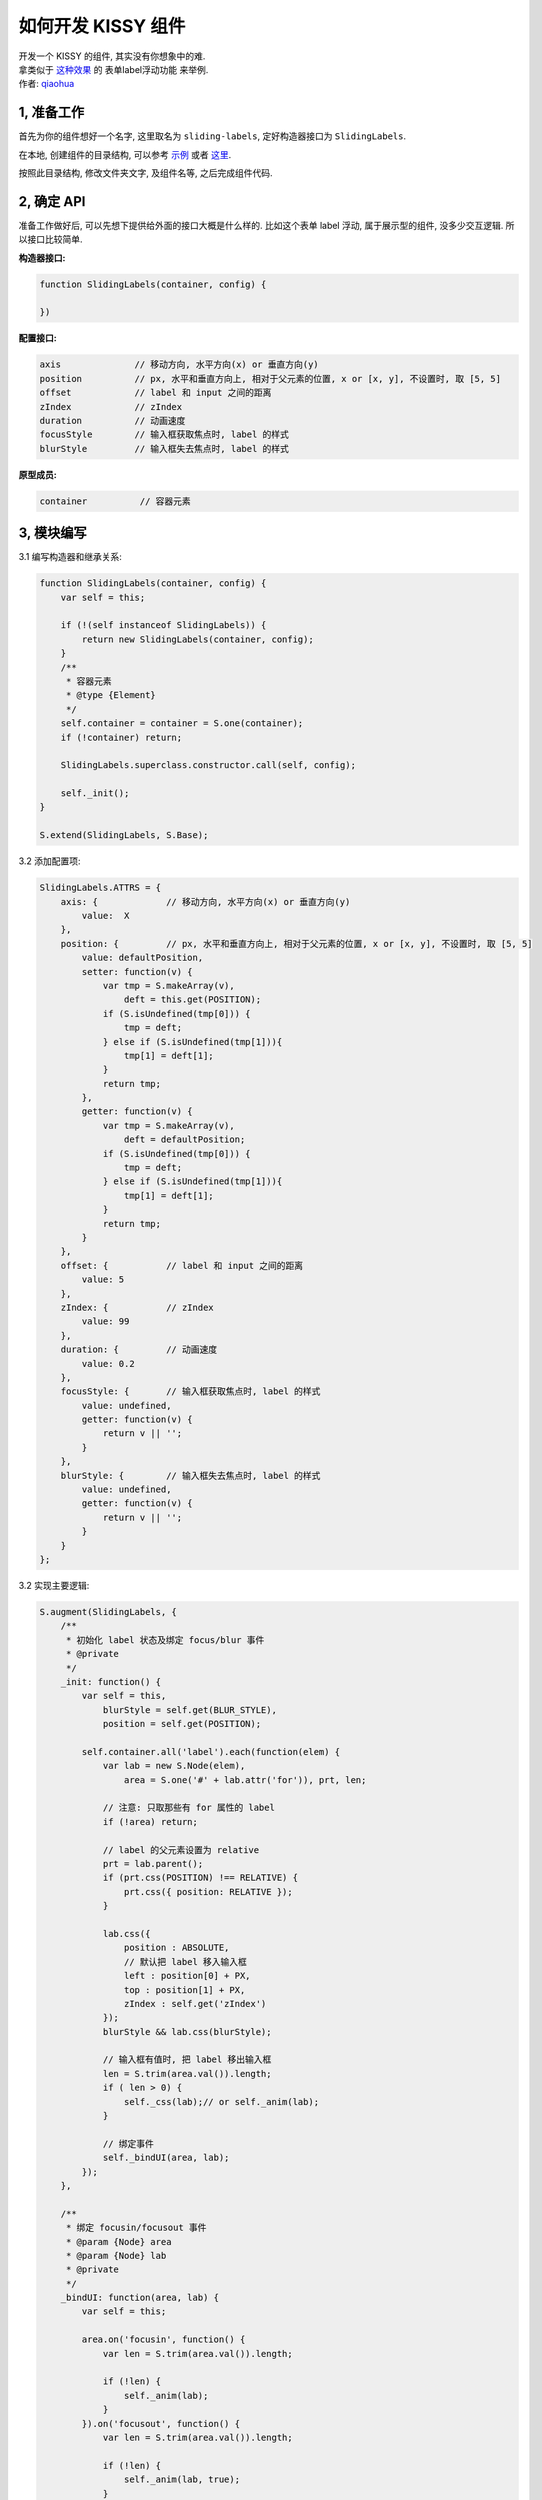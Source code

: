 .. _workflow-dev-demo:

如何开发 KISSY 组件
========================================

|  开发一个 KISSY 的组件, 其实没有你想象中的难.
|  拿类似于 `这种效果 <http://danyi.codetea.co.uk/2010/03/16/sliding-label/>`_ 的 表单label浮动功能 来举例.
|  作者: `qiaohua <shengyan1985@gmail.com>`_

1, 准备工作
-----------------------------------------

首先为你的组件想好一个名字, 这里取名为 ``sliding-labels``, 定好构造器接口为 ``SlidingLabels``.

在本地, 创建组件的目录结构, 可以参考 `示例 <https://github.com/kissyteam/kissy-gallery/tree/master/gallery/sliding-labels>`_ 或者 `这里 <https://github.com/kissyteam/kissy-gallery/tree/master/gallery/yours>`_.

按照此目录结构, 修改文件夹文字, 及组件名等, 之后完成组件代码.

2, 确定 API
-----------------------------------------

准备工作做好后, 可以先想下提供给外面的接口大概是什么样的. 比如这个表单 label 浮动, 属于展示型的组件, 没多少交互逻辑. 所以接口比较简单.

**构造器接口:**

.. code-block:: javascript

    function SlidingLabels(container, config) {

    })

**配置接口:**

.. code-block:: javascript

    axis              // 移动方向, 水平方向(x) or 垂直方向(y)
    position          // px, 水平和垂直方向上, 相对于父元素的位置, x or [x, y], 不设置时, 取 [5, 5]
    offset            // label 和 input 之间的距离
    zIndex            // zIndex
    duration          // 动画速度
    focusStyle        // 输入框获取焦点时, label 的样式
    blurStyle         // 输入框失去焦点时, label 的样式


**原型成员:**

.. code-block:: javascript

    container          // 容器元素



3, 模块编写
-----------------------------------------

3.1 编写构造器和继承关系:

.. code-block:: javascript

    function SlidingLabels(container, config) {
        var self = this;

        if (!(self instanceof SlidingLabels)) {
            return new SlidingLabels(container, config);
        }
        /**
         * 容器元素
         * @type {Element}
         */
        self.container = container = S.one(container);
        if (!container) return;

        SlidingLabels.superclass.constructor.call(self, config);

        self._init();
    }

    S.extend(SlidingLabels, S.Base);

3.2 添加配置项:

.. code-block:: javascript

    SlidingLabels.ATTRS = {
        axis: {             // 移动方向, 水平方向(x) or 垂直方向(y)
            value:  X
        },
        position: {         // px, 水平和垂直方向上, 相对于父元素的位置, x or [x, y], 不设置时, 取 [5, 5]
            value: defaultPosition,
            setter: function(v) {
                var tmp = S.makeArray(v),
                    deft = this.get(POSITION);
                if (S.isUndefined(tmp[0])) {
                    tmp = deft;
                } else if (S.isUndefined(tmp[1])){
                    tmp[1] = deft[1];
                }
                return tmp;
            },
            getter: function(v) {
                var tmp = S.makeArray(v),
                    deft = defaultPosition;
                if (S.isUndefined(tmp[0])) {
                    tmp = deft;
                } else if (S.isUndefined(tmp[1])){
                    tmp[1] = deft[1];
                }
                return tmp;
            }
        },
        offset: {           // label 和 input 之间的距离
            value: 5
        },
        zIndex: {           // zIndex
            value: 99
        },
        duration: {         // 动画速度
            value: 0.2
        },
        focusStyle: {       // 输入框获取焦点时, label 的样式
            value: undefined,
            getter: function(v) {
                return v || '';
            }
        },
        blurStyle: {        // 输入框失去焦点时, label 的样式
            value: undefined,
            getter: function(v) {
                return v || '';
            }
        }
    };

3.2 实现主要逻辑:

.. code-block:: javascript

    S.augment(SlidingLabels, {
        /**
         * 初始化 label 状态及绑定 focus/blur 事件
         * @private
         */
        _init: function() {
            var self = this,
                blurStyle = self.get(BLUR_STYLE),
                position = self.get(POSITION);

            self.container.all('label').each(function(elem) {
                var lab = new S.Node(elem),
                    area = S.one('#' + lab.attr('for')), prt, len;

                // 注意: 只取那些有 for 属性的 label
                if (!area) return;

                // label 的父元素设置为 relative
                prt = lab.parent();
                if (prt.css(POSITION) !== RELATIVE) {
                    prt.css({ position: RELATIVE });
                }

                lab.css({
                    position : ABSOLUTE,
                    // 默认把 label 移入输入框
                    left : position[0] + PX,
                    top : position[1] + PX,
                    zIndex : self.get('zIndex')
                });
                blurStyle && lab.css(blurStyle);

                // 输入框有值时, 把 label 移出输入框
                len = S.trim(area.val()).length;
                if ( len > 0) {
                    self._css(lab);// or self._anim(lab);
                }

                // 绑定事件
                self._bindUI(area, lab);
            });
        },

        /**
         * 绑定 focusin/focusout 事件
         * @param {Node} area
         * @param {Node} lab
         * @private
         */
        _bindUI: function(area, lab) {
            var self = this;

            area.on('focusin', function() {
                var len = S.trim(area.val()).length;

                if (!len) {
                    self._anim(lab);
                }
            }).on('focusout', function() {
                var len = S.trim(area.val()).length;

                if (!len) {
                    self._anim(lab, true);
                }
            });
        },

        /**
         * @param {Node} lab
         * @parem {boolean} isDefault
         * @private
         */
        _anim: function(lab, isDefault) {
            this._change('animate', lab, isDefault);
        },

        /**
         * @param {Node} lab
         * @parem {boolean} isDefault
         * @private
         */
        _css: function(lab, isDefault) {
            this._change('css', lab, isDefault);
        },

        /**
         * 输入区域是否有值, 对应改变 label 所在位置
         * @param {string} fn 'css' or 'animate'
         * @param {Node} lab
         * @param {boolean} isDefault 为 true 时, 表示没有值, 移入, 为 false, 表示有值, 移开
         * @private
         */
        _change: function(fn, lab, isDefault) {
            var self = this,
                //axis = self.get('axis'),
                position = self.get(POSITION),
                blurStyle = self.get(BLUR_STYLE),
                focusStyle = self.get(FOCUS_STYLE),
                duration = self.get('duration'),
                offset = self.get('offset');
            //if (axis == X) {
                lab[fn](S.merge({
                    left: (isDefault ? position[0] : -lab.width() - offset) + PX
                }, isDefault ? blurStyle : focusStyle), duration);
            /*}
            else if (axis == Y) {
                lab[fn](S.merge({
                    top: (isDefault ? position[1] : -lab.height() - offset) + PX
                }, isDefault ? blurStyle : focusStyle), duration);
            }*/
        }
    });

4, demo 编写
-----------------------------------------------------------------------------

编写 demo.html, `在线查看 <http://docs.kissyui.com/kissy-gallery/gallery/sliding-labels/1.0/demo.html>`_



5, 文档编写
-------------------------------------------------------------------------------

主要是列出配置接口, 直接放在 demo.html 了, 更加清楚, 所以单独文档也可忽略,  但是如果你的组件很复杂, 接口很多, 推荐写一份独立的文档, 可参考现有组件的文档编写.
 
 




